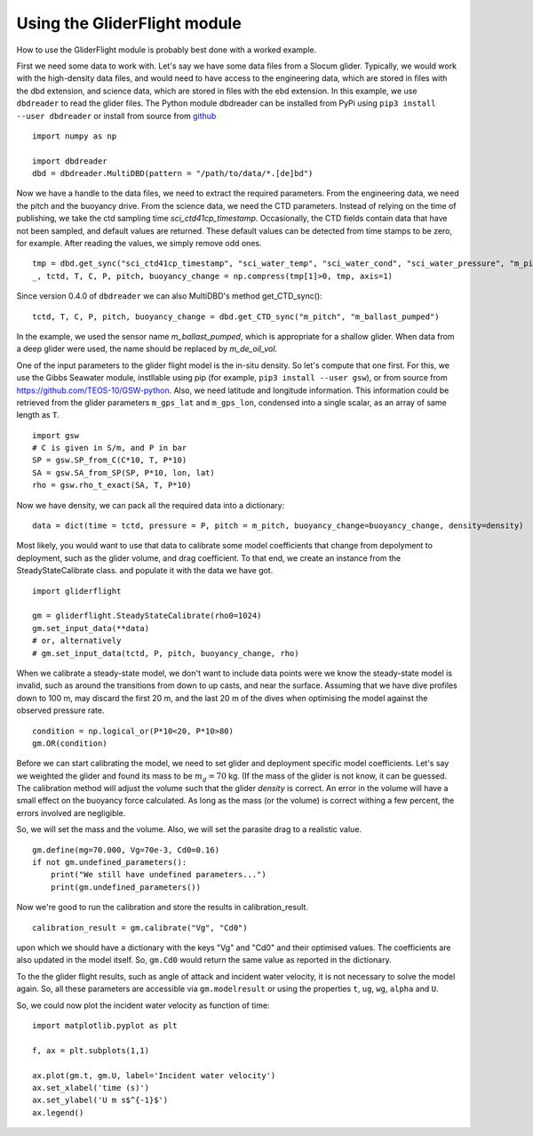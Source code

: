 Using the GliderFlight module
=============================

How to use the GliderFlight module is probably best done with a worked
example.


First we need some data to work with. Let's say we have some data
files from a Slocum glider. Typically, we would work with the
high-density data files, and would need to have access to the
engineering data, which are stored in files with the dbd extension,
and science data, which are stored in files with the ebd extension. In
this example, we use ``dbdreader`` to read the glider files. The
Python module dbdreader can be installed from PyPi using ``pip3
install --user dbdreader`` or install from source from `github
<https://github.com/smerckel/dbdreader>`_

::
   
   import numpy as np

   import dbdreader
   dbd = dbdreader.MultiDBD(pattern = "/path/to/data/*.[de]bd")


Now we have a handle to the data files, we need to extract the
required parameters. From the engineering data, we need the pitch and
the buoyancy drive. From the science data, we need the CTD
parameters. Instead of relying on the time of publishing, we take the
ctd sampling time *sci_ctd41cp_timestamp*. Occasionally, the CTD
fields contain data that have not been sampled, and default values are
returned. These default values can be detected from time stamps to be
zero, for example. After reading the values, we simply remove odd ones.

::

   tmp = dbd.get_sync("sci_ctd41cp_timestamp", "sci_water_temp", "sci_water_cond", "sci_water_pressure", "m_pitch", "m_ballast_pumped")
   _, tctd, T, C, P, pitch, buoyancy_change = np.compress(tmp[1]>0, tmp, axis=1)


Since version 0.4.0 of ``dbdreader`` we can also MultiDBD's method
get_CTD_sync():

::
   
   tctd, T, C, P, pitch, buoyancy_change = dbd.get_CTD_sync("m_pitch", "m_ballast_pumped")


In the example, we used the sensor name *m_ballast_pumped*, which is
appropriate for a shallow glider. When data from a deep glider were
used, the name should be replaced by *m_de_oil_vol*.

One of the input parameters to the glider flight model is the in-situ
density. So let's compute that one first. For this, we use the Gibbs
Seawater module, instllable using pip (for example, ``pip3
install --user gsw``), or from source from
https://github.com/TEOS-10/GSW-python. Also, we need latitude and
longitude information. This information could be retrieved from the
glider parameters ``m_gps_lat`` and ``m_gps_lon``, condensed into a
single scalar, as an array of same length as ``T``. 

::

   import gsw
   # C is given in S/m, and P in bar
   SP = gsw.SP_from_C(C*10, T, P*10)
   SA = gsw.SA_from_SP(SP, P*10, lon, lat)
   rho = gsw.rho_t_exact(SA, T, P*10)


Now we have density, we can pack all the required data into a dictionary::

  data = dict(time = tctd, pressure = P, pitch = m_pitch, buoyancy_change=buoyancy_change, density=density)


Most likely, you would want to use that data to calibrate some model
coefficients that change from depolyment to deployment, such as the
glider volume, and drag coefficient. To that end, we create an
instance from the SteadyStateCalibrate class. and populate it with the data we have got.

::

   import gliderflight

   gm = gliderflight.SteadyStateCalibrate(rho0=1024)
   gm.set_input_data(**data)
   # or, alternatively
   # gm.set_input_data(tctd, P, pitch, buoyancy_change, rho)

When we calibrate a steady-state model, we don't want to include data
points were we know the steady-state model is invalid, such as around
the transitions from down to up casts, and near the surface. Assuming
that we have dive profiles down to 100 m, may discard the first 20 m,
and the last 20 m of the dives when optimising the model against the
observed pressure rate.

::

   condition = np.logical_or(P*10<20, P*10>80)
   gm.OR(condition)

Before we can start calibrating the model, we need to set glider and
deployment specific model coefficients. Let's say we weighted the
glider and found its mass to be :math:`m_g=70` kg. (If the mass of the
glider is not know, it can be guessed. The calibration method will
adjust the volume such that the glider *density* is correct. An error
in the volume will have a small effect on the buoyancy force
calculated. As long as the mass (or the volume) is correct withing a
few percent, the errors involved are negligible.

So, we will set the mass and the volume. Also, we will set the
parasite drag to a realistic value. ::

  gm.define(mg=70.000, Vg=70e-3, Cd0=0.16)
  if not gm.undefined_parameters():
      print("We still have undefined parameters...")
      print(gm.undefined_parameters())

Now we're good to run the calibration and store the results in
calibration_result. ::

  calibration_result = gm.calibrate("Vg", "Cd0")

upon which we should have a dictionary with the keys "Vg" and "Cd0" and their optimised values. The coefficients are also updated in the model itself. So, ``gm.Cd0`` would return the same value as reported in the dictionary.

To the the glider flight results, such as angle of attack and incident
water velocity, it is not necessary to solve the model again. So, all these parameters are accessible via ``gm.modelresult`` or using the properties ``t``, ``ug``, ``wg``, ``alpha`` and ``U``.

So, we could now plot the incident water velocity as function of time::

  import matplotlib.pyplot as plt

  f, ax = plt.subplots(1,1)

  ax.plot(gm.t, gm.U, label='Incident water velocity')
  ax.set_xlabel('time (s)')
  ax.set_ylabel('U m s$^{-1}$')
  ax.legend()
  
